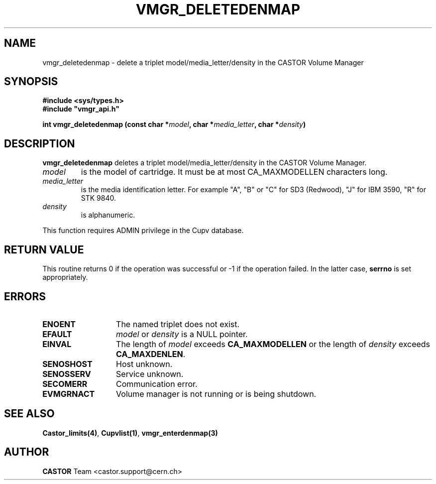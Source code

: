 .\" Copyright (C) 2000-2002 by CERN/IT/PDP/DM
.\" All rights reserved
.\"
.TH VMGR_DELETEDENMAP 3 "$Date: 2002/08/23 12:43:01 $" CASTOR "vmgr Library Functions"
.SH NAME
vmgr_deletedenmap \- delete a triplet model/media_letter/density in the CASTOR
Volume Manager
.SH SYNOPSIS
.B #include <sys/types.h>
.br
\fB#include "vmgr_api.h"\fR
.sp
.BI "int vmgr_deletedenmap (const char *" model ,
.BI "char *" media_letter ,
.BI "char *" density )
.SH DESCRIPTION
.B vmgr_deletedenmap
deletes a triplet model/media_letter/density in the CASTOR Volume Manager.
.TP
.I model
is the model of cartridge.
It must be at most CA_MAXMODELLEN characters long.
.TP
.I media_letter
is the media identification letter. For example "A", "B" or "C" for SD3 (Redwood),
"J" for IBM 3590, "R" for STK 9840.
.TP
.I density
is alphanumeric.
.LP
This function requires ADMIN privilege in the Cupv database.
.SH RETURN VALUE
This routine returns 0 if the operation was successful or -1 if the operation
failed. In the latter case,
.B serrno
is set appropriately.
.SH ERRORS
.TP 1.3i
.B ENOENT
The named triplet does not exist.
.TP
.B EFAULT
.I model
or
.I density
is a NULL pointer.
.TP
.B EINVAL
The length of
.I model
exceeds
.B CA_MAXMODELLEN
or the length of
.I density
exceeds
.BR CA_MAXDENLEN .
.TP
.B SENOSHOST
Host unknown.
.TP
.B SENOSSERV
Service unknown.
.TP
.B SECOMERR
Communication error.
.TP
.B EVMGRNACT
Volume manager is not running or is being shutdown.
.SH SEE ALSO
.BR Castor_limits(4) ,
.BR Cupvlist(1) ,
.B vmgr_enterdenmap(3)
.SH AUTHOR
\fBCASTOR\fP Team <castor.support@cern.ch>

